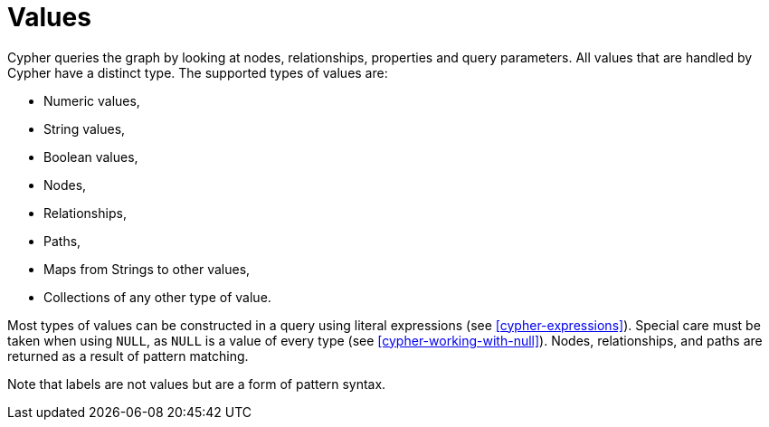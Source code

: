 [[cypher-values]]
Values
======

Cypher queries the graph by looking at nodes, relationships, properties and query parameters.
All values that are handled by Cypher have a distinct type.
The supported types of values are:

* Numeric values,
* String values,
* Boolean values,
* Nodes,
* Relationships,
* Paths,
* Maps from Strings to other values,
* Collections of any other type of value.

Most types of values can be constructed in a query using literal expressions (see <<cypher-expressions>>).
Special care must be taken when using `NULL`, as `NULL` is a value of every type (see <<cypher-working-with-null>>).
Nodes, relationships, and paths are returned as a result of pattern matching.

Note that labels are not values but are a form of pattern syntax.

